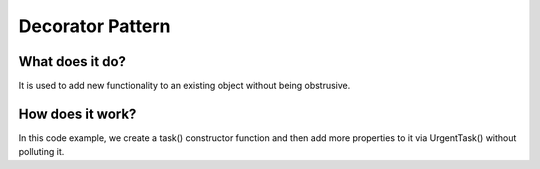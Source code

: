 ###################
Decorator Pattern
###################

**************************
What does it do?
**************************
It is used to add new functionality to an existing object without being obstrusive.

**************************
How does it work?
**************************
In this code example, we create a task() constructor function and then add more properties to it via UrgentTask() without polluting it.